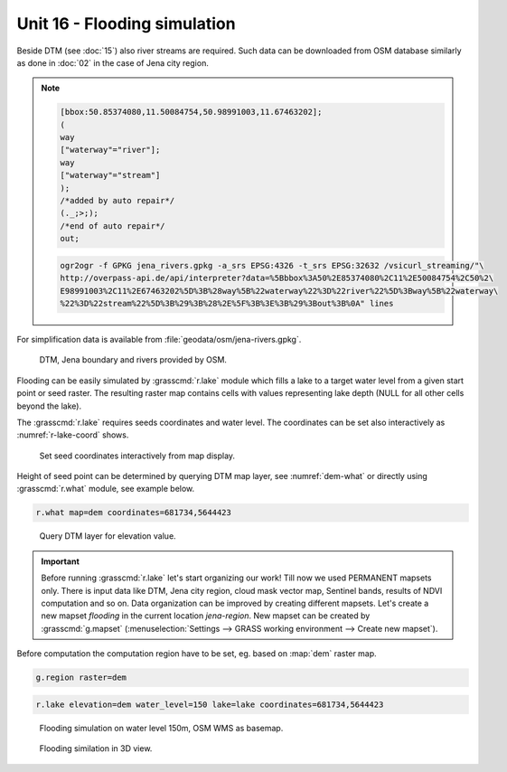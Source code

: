 Unit 16 - Flooding simulation
=============================

Beside DTM (see :doc:`15`) also river streams are required. Such data
can be downloaded from OSM database similarly as done in :doc:`02`
in the case of Jena city region.

.. note::
   
   .. code-block:: xml
		   
      [bbox:50.85374080,11.50084754,50.98991003,11.67463202];
      (
      way
      ["waterway"="river"];
      way
      ["waterway"="stream"]
      );
      /*added by auto repair*/
      (._;>;);
      /*end of auto repair*/
      out;

   .. code-block:: bash

      ogr2ogr -f GPKG jena_rivers.gpkg -a_srs EPSG:4326 -t_srs EPSG:32632 /vsicurl_streaming/"\
      http://overpass-api.de/api/interpreter?data=%5Bbbox%3A50%2E85374080%2C11%2E50084754%2C50%2\
      E98991003%2C11%2E67463202%5D%3B%28way%5B%22waterway%22%3D%22river%22%5D%3Bway%5B%22waterway\
      %22%3D%22stream%22%5D%3B%29%3B%28%2E%5F%3B%3E%3B%29%3Bout%3B%0A" lines

For simplification data is available from
:file:`geodata/osm/jena-rivers.gpkg`.

.. figure:: ../images/units/16/jena-rivers.png
   :class: large
	   
   DTM, Jena boundary and rivers provided by OSM.

Flooding can be easily simulated by :grasscmd:`r.lake` module which
fills a lake to a target water level from a given start point or seed
raster. The resulting raster map contains cells with values
representing lake depth (NULL for all other cells beyond the lake).

The :grasscmd:`r.lake` requires seeds coordinates and water level. The
coordinates can be set also interactively as :numref:`r-lake-coord`
shows.

.. _r-lake-coord:

.. figure:: ../images/units/16/r-lake-coords.svg
   :class: large
	   
   Set seed coordinates interactively from map display.

Height of seed point can be determined by querying DTM map layer, see
:numref:`dem-what` or directly using :grasscmd:`r.what` module, see
example below.

.. code-block:: bash

   r.what map=dem coordinates=681734,5644423
   
.. _dem-what:

.. figure:: ../images/units/16/dem-what.svg

   Query DTM layer for elevation value.

.. _create-mapset:
   
.. important:: Before running :grasscmd:`r.lake` let's start
   organizing our work! Till now we used PERMANENT mapsets only. There
   is input data like DTM, Jena city region, cloud mask vector map,
   Sentinel bands, results of NDVI computation and so on. Data
   organization can be improved by creating different mapsets. Let's
   create a new mapset *flooding* in the current location *jena-region*. New
   mapset can be created by :grasscmd:`g.mapset`
   (:menuselection:`Settings --> GRASS working environment --> Create
   new mapset`).

Before computation the computation region have to be set, eg. based on
:map:`dem` raster map.

.. code-block:: bash

   g.region raster=dem
   
.. code-block:: bash
                
   r.lake elevation=dem water_level=150 lake=lake coordinates=681734,5644423

.. figure:: ../images/units/16/r-lake-150.png

   Flooding simulation on water level 150m, OSM WMS as basemap.

.. figure:: ../images/units/16/r-lake-150-3d.png

   Flooding similation in 3D view.
